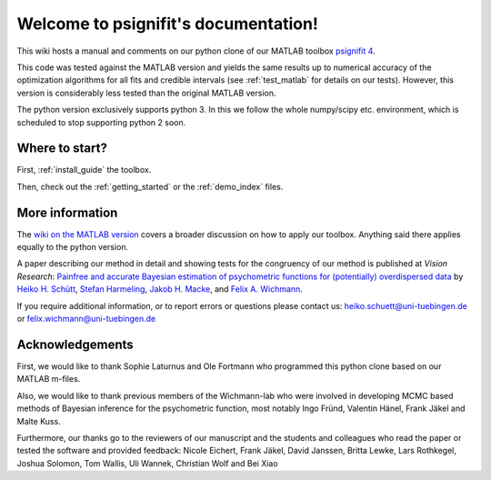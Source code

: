 .. psignifit documentation master file

Welcome to psignifit's documentation!
=====================================

This wiki hosts a manual and comments on our python clone of our MATLAB
toolbox `psignifit
4 <https://github.com/wichmann-lab/psignifit/wiki>`__.

This code was tested against the MATLAB version and yields the same
results up to numerical accuracy of the optimization algorithms for all
fits and credible intervals (see :ref:`test_matlab` for details on our tests).
However, this version is considerably less
tested than the original MATLAB version.

The python version exclusively supports python 3. In this we follow the
whole numpy/scipy etc. environment, which is scheduled to stop
supporting python 2 soon.

Where to start?
~~~~~~~~~~~~~~~

First, :ref:`install_guide` the toolbox.

Then, check out the :ref:`getting_started`
or the :ref:`demo_index` files.

More information
~~~~~~~~~~~~~~~~

The `wiki on the MATLAB version <https://github.com/wichmann-lab/psignifit/wiki>`__
covers a broader discussion on how to apply our toolbox. Anything said there
applies equally to the python version.

A paper describing our method in detail and showing tests for the
congruency of our method is published at *Vision Research*: `Painfree
and accurate Bayesian estimation of psychometric functions for
(potentially) overdispersed
data <http://www.sciencedirect.com/science/article/pii/S0042698916000390>`__
by `Heiko H.
Schütt <http://www.nip.uni-tuebingen.de/people/members.html>`__, `Stefan
Harmeling <http://www.cs.hhu.de/lehrstuehle-und-arbeitsgruppen/computer-vision-computer-graphics-and-pattern-recognition/unser-team/team/harmeling.html>`__,
`Jakob H. Macke <http://www.mackelab.org/people/>`__, and `Felix A.
Wichmann <http://www.nip.uni-tuebingen.de/people/members.html>`__.

If you require additional information, or to report errors or questions
please contact us: heiko.schuett@uni-tuebingen.de or
felix.wichmann@uni-tuebingen.de

Acknowledgements
~~~~~~~~~~~~~~~~

First, we would like to thank Sophie Laturnus and Ole Fortmann who
programmed this python clone based on our MATLAB m-files.

Also, we would like to thank previous members of the Wichmann-lab who
were involved in developing MCMC based methods of Bayesian inference for
the psychometric function, most notably Ingo Fründ, Valentin Hänel,
Frank Jäkel and Malte Kuss.

Furthermore, our thanks go to the reviewers of our manuscript and the
students and colleagues who read the paper or tested the software and
provided feedback: Nicole Eichert, Frank Jäkel, David Janssen, Britta
Lewke, Lars Rothkegel, Joshua Solomon, Tom Wallis, Uli Wannek, Christian
Wolf and Bei Xiao

